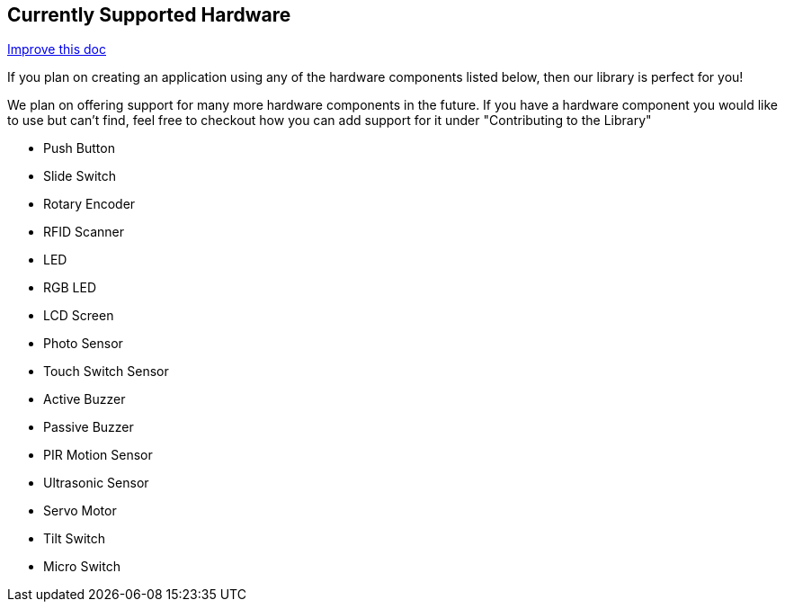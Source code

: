 == Currently Supported Hardware
[.text-right]
https://github.com/oss-slu/Pi4Micronaut/edit/develop/pi4micronaut-utils/src/docs/asciidoc/Introduction/supportedHardware.adoc[Improve this doc]

If you plan on creating an application using any of the hardware components listed below, then our library is perfect for you!

We plan on offering support for many more hardware components in the future. If you have a hardware component you would like to use but can't find, feel free to checkout how you can add support for it under "Contributing to the Library"

* Push Button
* Slide Switch
* Rotary Encoder
* RFID Scanner
* LED
* RGB LED
* LCD Screen
* Photo Sensor
* Touch Switch Sensor
* Active Buzzer
* Passive Buzzer
* PIR Motion Sensor
* Ultrasonic Sensor
* Servo Motor
* Tilt Switch
* Micro Switch